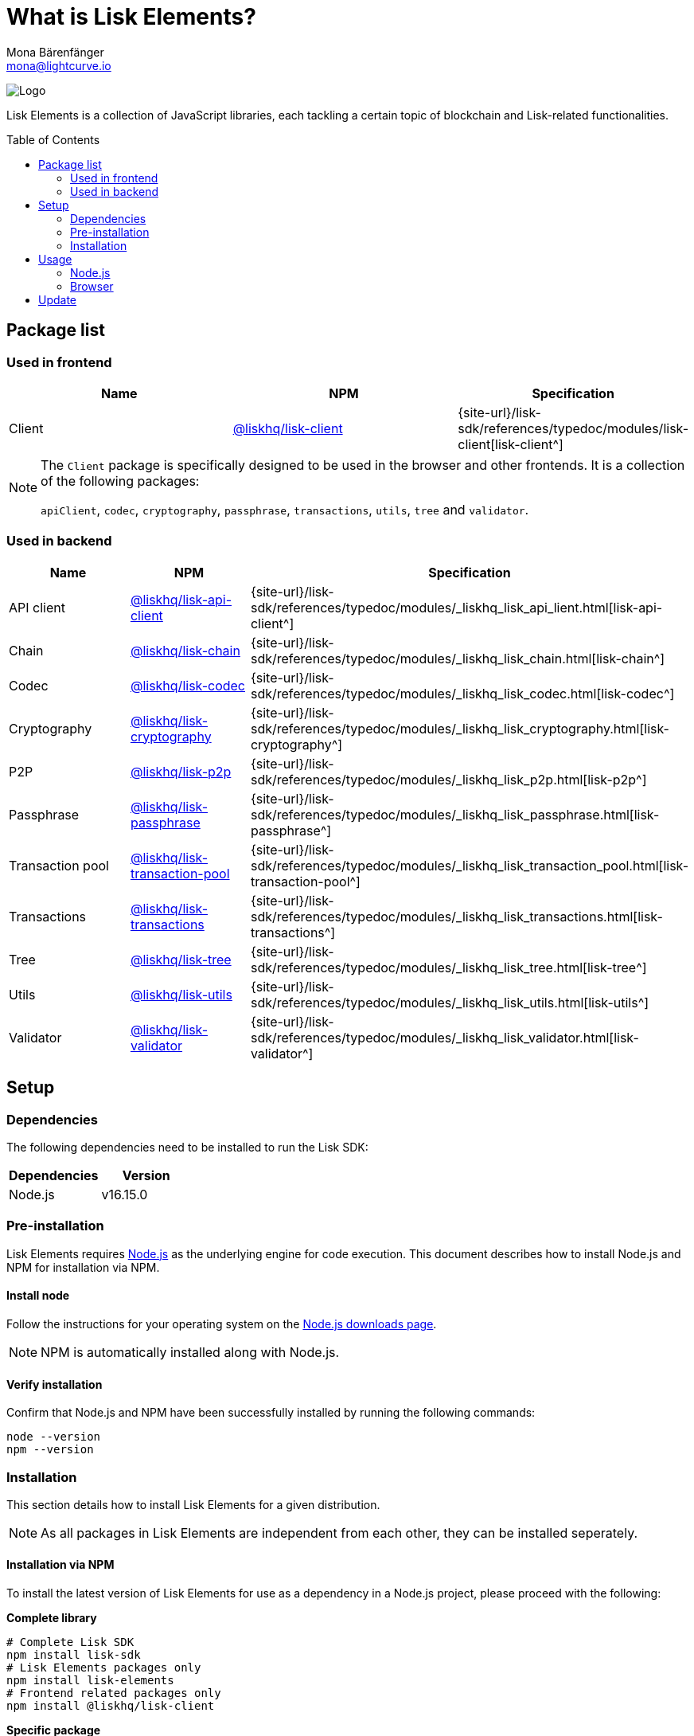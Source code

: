 = What is Lisk Elements?
Mona Bärenfänger <mona@lightcurve.io>
// Settings
:page-aliases: lisk-elements/index.adoc, lisk-elements/packages.adoc, reference/lisk-elements/packages.adoc
:toc: preamble
:imagesdir: ../../../assets/images
:title-logo-image: image:test-logo.png[]
// URLs
:url_typedoc: {site-url}/lisk-sdk/references/typedoc/modules
:url_nodejs: https://nodejs.org/
:url_nodejs_download: https://nodejs.org/en/download/
:url_npm_lisk_api: https://www.npmjs.com/package/@liskhq/lisk-api-client
:url_npm_lisk_bft: https://www.npmjs.com/package/@liskhq/lisk-bft
:url_npm_lisk_chain: https://www.npmjs.com/package/@liskhq/lisk-chain
:url_npm_lisk_client: https://www.npmjs.com/package/@liskhq/lisk-client
:url_npm_lisk_codec: https://www.npmjs.com/package/@liskhq/lisk-codec
:url_npm_lisk_cryptography: https://www.npmjs.com/package/@liskhq/lisk-cryptography
:url_npm_lisk_db: https://www.npmjs.com/package/@liskhq/lisk-db
:url_npm_lisk_genesis: https://www.npmjs.com/package/@liskhq/lisk-genesis
:url_npm_lisk_p2p: https://www.npmjs.com/package/@liskhq/lisk-p2p
:url_npm_lisk_passphrase: https://www.npmjs.com/package/@liskhq/lisk-passphrase
:url_npm_lisk_transaction_pool: https://www.npmjs.com/package/@liskhq/lisk-transaction-pool
:url_npm_lisk_transactions: https://www.npmjs.com/package/@liskhq/lisk-transactions
:url_npm_lisk_tree: https://www.npmjs.com/package/@liskhq/lisk-tree
:url_npm_lisk_utils: https://www.npmjs.com/package/@liskhq/lisk-utils
:url_npm_lisk_validator: https://www.npmjs.com/package/@liskhq/lisk-validator
// Project URls
:url_npm_lisk_api_docs: {url_typedoc}/_liskhq_lisk_api_lient.html
:url_npm_lisk_chain_docs: {url_typedoc}/_liskhq_lisk_chain.html
:url_npm_lisk_client_docs: {url_typedoc}/lisk-client
:url_npm_lisk_codec_docs: {url_typedoc}/_liskhq_lisk_codec.html
:url_npm_lisk_cryptography_docs: {url_typedoc}/_liskhq_lisk_cryptography.html
:url_npm_lisk_db_docs: {url_typedoc}/lisk-elements/modules/db
:url_npm_lisk_genesis_docs: {url_typedoc}/lisk-elements/modules/genesis
:url_npm_lisk_p2p_docs: {url_typedoc}/_liskhq_lisk_p2p.html
:url_npm_lisk_passphrase_docs: {url_typedoc}/_liskhq_lisk_passphrase.html
:url_npm_lisk_transaction_pool_docs: {url_typedoc}/_liskhq_lisk_transaction_pool.html
:url_npm_lisk_transactions_docs: {url_typedoc}/_liskhq_lisk_transactions.html
:url_npm_lisk_tree_docs: {url_typedoc}/_liskhq_lisk_tree.html
:url_npm_lisk_utils_docs: {url_typedoc}/_liskhq_lisk_utils.html
:url_npm_lisk_validator_docs: {url_typedoc}/_liskhq_lisk_validator.html

image:banner_elements.png[Logo]

Lisk Elements is a collection of JavaScript libraries, each tackling a certain topic of blockchain and Lisk-related functionalities.

[[packages]]
== Package list

=== Used in frontend

[options=header]
|===
|Name | NPM | Specification

| Client
| {url_npm_lisk_client}[@liskhq/lisk-client^]
| {url_npm_lisk_client_docs}[lisk-client^]
|===

[NOTE]
====
The `Client` package is specifically designed to be used in the browser and other frontends.
It is a collection of the following packages:

`apiClient`, `codec`, `cryptography`, `passphrase`, `transactions`, `utils`, `tree` and `validator`.

====

=== Used in backend

[options=header]
|===
|Name | NPM | Specification

| API client
| {url_npm_lisk_api}[@liskhq/lisk-api-client^]
| {url_npm_lisk_api_docs}[lisk-api-client^]

| Chain
| {url_npm_lisk_chain}[@liskhq/lisk-chain^]
| {url_npm_lisk_chain_docs}[lisk-chain^]

| Codec
| {url_npm_lisk_codec}[@liskhq/lisk-codec^]
| {url_npm_lisk_codec_docs}[lisk-codec^]

| Cryptography
| {url_npm_lisk_cryptography}[@liskhq/lisk-cryptography^]
| {url_npm_lisk_cryptography_docs}[lisk-cryptography^]

| P2P
| {url_npm_lisk_p2p}[@liskhq/lisk-p2p^]
| {url_npm_lisk_p2p_docs}[lisk-p2p^]

| Passphrase
| {url_npm_lisk_passphrase}[@liskhq/lisk-passphrase^]
| {url_npm_lisk_passphrase_docs}[lisk-passphrase^]

| Transaction pool
| {url_npm_lisk_transaction_pool}[@liskhq/lisk-transaction-pool^]
| {url_npm_lisk_transaction_pool_docs}[lisk-transaction-pool^]

| Transactions
| {url_npm_lisk_transactions}[@liskhq/lisk-transactions^]
| {url_npm_lisk_transactions_docs}[lisk-transactions^]

| Tree
| {url_npm_lisk_tree}[@liskhq/lisk-tree^]
| {url_npm_lisk_tree_docs}[lisk-tree^]

| Utils
| {url_npm_lisk_utils}[@liskhq/lisk-utils^]
| {url_npm_lisk_utils_docs}[lisk-utils^]

| Validator
| {url_npm_lisk_validator}[@liskhq/lisk-validator^]
| {url_npm_lisk_validator_docs}[lisk-validator^]
|===

== Setup

=== Dependencies

The following dependencies need to be installed to run the Lisk SDK:

[options="header",]
|===
|Dependencies |Version
|Node.js | v16.15.0
|===

=== Pre-installation

Lisk Elements requires {url_nodejs}[Node.js^] as the underlying engine for code execution.
This document describes how to install Node.js and NPM for installation via NPM.

==== Install node

Follow the instructions for your operating system on the {url_nodejs_download}[Node.js downloads page^].

NOTE: NPM is automatically installed along with Node.js.

==== Verify installation

Confirm that Node.js and NPM have been successfully installed by running the following commands:

[source,bash]
----
node --version
npm --version
----

=== Installation

This section details how to install Lisk Elements for a given distribution.

NOTE: As all packages in Lisk Elements are independent from each other, they can be installed seperately.

==== Installation via NPM

To install the latest version of Lisk Elements for use as a dependency in a Node.js project, please proceed with the following:

*Complete library*

[source,bash]
----
# Complete Lisk SDK
npm install lisk-sdk
# Lisk Elements packages only
npm install lisk-elements
# Frontend related packages only
npm install @liskhq/lisk-client
----

*Specific package*

[source,bash]
----
npm install @liskhq/<package-name> # <1>
----

<1> `<package-name>` can be any of the <<packages,packages>> in Lisk Elements.

Upon successful completion, NPM will add the Lisk Elements package to your `package.json` file.

==== Load via CDN (Content Delivery Network)

Include the script below using the following HTML. The `lisk` variable will be exposed.

*Client library*
//@TODO: Update CDN URL
[source,html]
----
<script src="https://js.lisk.com/lisk-client-5.2.1.js"></script>
----

Or minified:
//@TODO: Update CDN URL
[source,html]
----
<script src="https://js.lisk.com/lisk-client-5.2.1.min.js"></script>
----

To include other packages of Lisk Elements, replace `lisk-client` with any of the <<packages,packages>> of Lisk Elements.

== Usage

=== Node.js

Simply import, (or require) the package and access its functionality according to the relevant namespace.

*Example with the client package:*

[source,js]
----
import lisk from '@liskhq/lisk-client';
//or
const lisk = require('@liskhq/lisk-client');
----

=== Browser

Load the Lisk Elements script via the CDN.
For example, to load the minified version 5.2.1 of Lisk Elements, include the following script which will then expose the `lisk` variable:

[source,html]
----
<script src="https://js.lisk.com/lisk-client-5.2.1.min.js"></script>
<script>
    const api = lisk.apiClient.createWSClient('ws://localhost:8080/ws');
</script>
----

== Update

To update your installation to the latest version of Lisk Elements, simply run the following command:

*Complete library*

[source,bash]
----
npm update lisk-elements
----

*Specific package*

[source,bash]
----
npm update @liskhq/<package-name> # <1>
----

